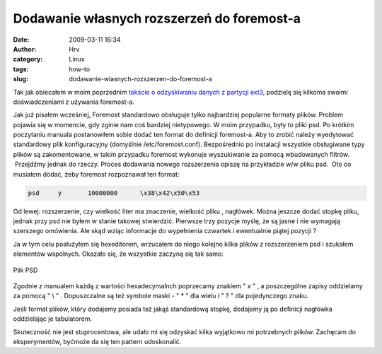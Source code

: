Dodawanie własnych rozszerzeń do foremost-a
###########################################
:date: 2009-03-11 16:34
:author: Hrv
:category: Linux 
:tags: how-to
:slug: dodawanie-wlasnych-rozszerzen-do-foremost-a

Tak jak obiecałem w moim poprzednim `tekście o odzyskiwaniu danych z
partycji
ext3 <http://www.harv.pl/2009/03/odzyskiwanie-danych-w-ext3/>`_,
podzielę się kilkoma swoimi doświadczeniami z używania foremost-a.

Jak już pisałem wcześniej, Foremost standardowo obsługuje tylko
najbardziej popularne formaty plików. Problem pojawia się w momencie,
gdy zginie nam coś bardziej nietypowego. W moim przypadku, były to pliki
psd. Po krótkim poczytaniu manuala postanowiłem sobie dodać ten format
do definicji foremost-a. Aby to zrobić należy wyedytować standardowy
plik konfiguracyjny (domyślnie /etc/foremost.conf). Bezpośrednio po
instalacji wszystkie obsługiwane typy plików są zakomentowane, w takim
przypadku foremost wykonuje wyszukiwanie za pomocą wbudowanych filtrów.
 Przejdźmy jednak do rzeczy. Proces dodawania nowego rozszerzenia opiszę
na przykładzie w/w pliku psd.  Oto co musiałem dodać, żeby foremost
rozpoznawał ten format:

.. code::

    psd     y       10000000      \x38\x42\x50\x53

Od lewej: rozszerzenie, czy wielkość liter ma znaczenie, wielkość pliku
, nagłówek. Można jeszcze dodać stopkę pliku, jednak przy psd nie byłem
w stanie takowej stwierdzić. Pierwsze trzy pozycje myślę, że są jasne i
nie wymagają szerszego omówienia. Ale skąd wziąc informacje do
wypełnienia czwartek i ewentualnie piątej pozycji ?

Ja w tym celu posłużyłem się hexeditorem, wrzucałem do niego kolejno
kilka plików z rozszerzeniem psd i szukałem elementów wspólnych. Okazało
się, że wszystkie zaczyną się tak
samo:


.. figure:: /images/2009/03/hex.jpg
        :alt: Hex
        :align: center

        Plik PSD

Zgodnie z manualem każdą z wartości hexadecymalnch poprzecamy znakiem
" x " , a poszczególne zapisy oddzielamy za pomocą " \\ " . Dopuszczalne
są też symbole maski - " \* " dla wielu i " ? " dla pojedynczego znaku.

Jeśli format plików, który dodajemy posiada też jakąś standardową
stopkę, dodajemy ją po definicji nagłówka oddzielając je tabulatorem.

Skuteczność nie jest stuprocentowa, ale udało mi się odzyskać kilka
wyjątkowo mi potrzebnych plików. Zachęcam do eksperymentów, byćmoże da
się ten pattern udoskonalić.

